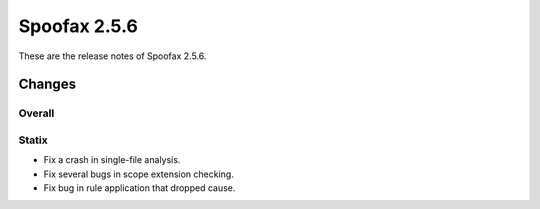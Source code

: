 =============
Spoofax 2.5.6
=============

These are the release notes of Spoofax 2.5.6.

Changes
-------

Overall
~~~~~~~

Statix
~~~~~~

- Fix a crash in single-file analysis.
- Fix several bugs in scope extension checking.
- Fix bug in rule application that dropped cause.

